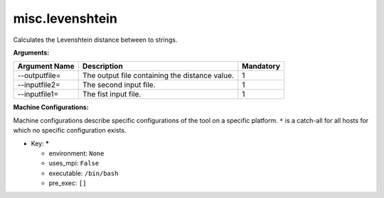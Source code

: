 misc.levenshtein
----------------

Calculates the Levenshtein distance between to strings.

**Arguments:**

+----------------------------+----------------------------------------------------------------------------------+-----------+
| Argument Name              | Description                                                                      | Mandatory |
+============================+==================================================================================+===========+
| --outputfile=              | The output file containing the distance value.                                   |         1 |
+----------------------------+----------------------------------------------------------------------------------+-----------+
| --inputfile2=              | The second input file.                                                           |         1 |
+----------------------------+----------------------------------------------------------------------------------+-----------+
| --inputfile1=              | The fist input file.                                                             |         1 |
+----------------------------+----------------------------------------------------------------------------------+-----------+

**Machine Configurations:**

Machine configurations describe specific configurations of the tool on a specific platform. ``*`` is a catch-all for all hosts for which no specific configuration exists.


* Key: *****

  * environment: ``None``
  * uses_mpi: ``False``
  * executable: ``/bin/bash``
  * pre_exec: ``[]``
